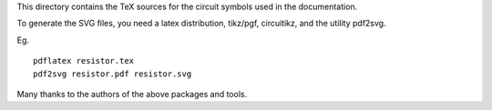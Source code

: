 This directory contains the TeX sources for the circuit symbols
used in the documentation.

To generate the SVG files, you need a latex distribution, tikz/pgf, circuitikz,
and the utility pdf2svg.

Eg.

::

    pdflatex resistor.tex
    pdf2svg resistor.pdf resistor.svg

Many thanks to the authors of the above packages and tools.

